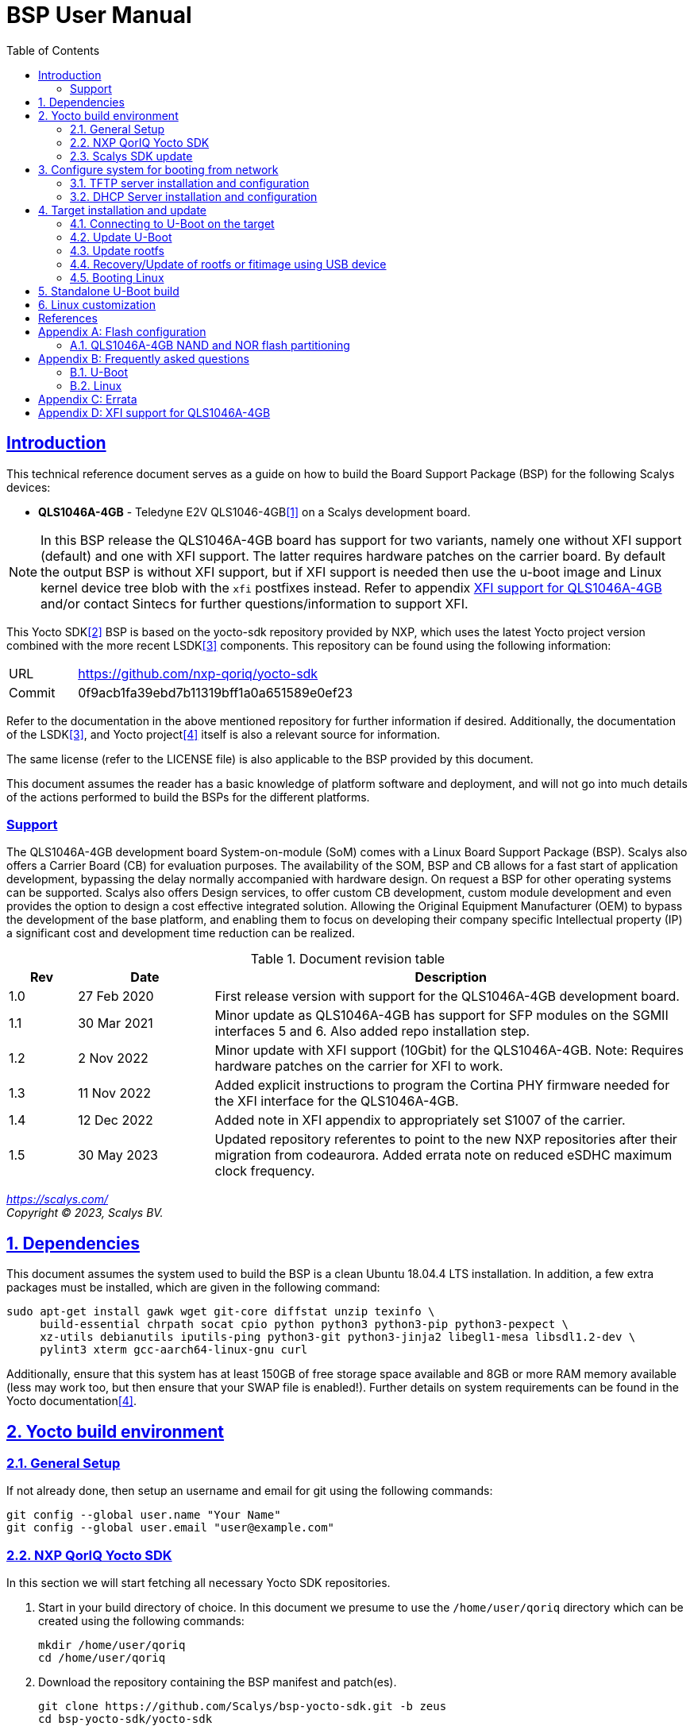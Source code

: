 ////
This document can be converted into an HTML or a PDF file using an editor such as Asciidoc-FX.

From the command line (Ubuntu 18.04) you can convert this .adoc file using the following commands:
HTML: asciidoctor bsp_user_manual.adoc
PDF: asciidoctor-pdf bsp_user_manual.adoc -d book
This may require you to install some additional packages from the package manager.
////
//Make section headers linkable
:sectlinks:

= BSP User Manual
:toc:

== Introduction
This technical reference document serves as a guide on how to build the Board Support Package (BSP) for the following Scalys devices:

* *QLS1046A-4GB* - Teledyne E2V QLS1046-4GB<<qormino-page>> on a Scalys development board.

NOTE: In this BSP release the QLS1046A-4GB board has support for two variants, namely one without XFI support (default) and one with XFI support. The latter requires hardware patches on the carrier board. By default the output BSP is without XFI support, but if XFI support is needed then use the u-boot image and Linux kernel device tree blob with the `xfi` postfixes instead. Refer to appendix <<XFI support for QLS1046A-4GB>> and/or contact Sintecs for further questions/information to support XFI.

This Yocto SDK<<yocto-page>> BSP is based on the yocto-sdk repository provided by NXP, which uses the latest Yocto project version combined with the more recent LSDK<<lsdk-page>> components. This repository can be found using the following information:

[width="80%",cols="1,7"]
|====================
|URL|https://github.com/nxp-qoriq/yocto-sdk
|Commit|0f9acb1fa39ebd7b11319bff1a0a651589e0ef23
|====================

Refer to the documentation in the above mentioned repository for further information if desired. Additionally, the documentation of the LSDK<<lsdk-page>>, and Yocto project<<yocto-manual>> itself is also a relevant source for information.

The same license (refer to the LICENSE file) is also applicable to the BSP provided by this document.

This document assumes the reader has a basic knowledge of platform software and deployment, and will not go into much details of the actions performed to build the BSPs for the different platforms.

=== Support
The QLS1046A-4GB development board System-on-module (SoM) comes with a Linux Board Support Package (BSP). Scalys also offers a Carrier Board (CB) for evaluation purposes. The availability of the SOM, BSP and CB allows for a fast start of application development, bypassing the delay normally accompanied with hardware design. On request a BSP for other operating systems can be supported. Scalys also offers Design services, to offer custom CB development, custom module development and even provides the option to design a cost effective integrated solution. Allowing the Original Equipment Manufacturer (OEM) to bypass the development of the base platform, and enabling them to focus on developing their company specific Intellectual property (IP) a significant cost and development time reduction can be realized.


.Document revision table
[width="100%",cols="1,2,7",options="header"]
|====================
|Rev  |Date         |Description
|1.0  |27 Feb 2020  | First release version with support for the QLS1046A-4GB development board.
|1.1  |30 Mar 2021  | Minor update as QLS1046A-4GB has support for SFP modules on the SGMII interfaces 5 and 6. Also added repo installation step.
|1.2  |2 Nov 2022   | Minor update with XFI support (10Gbit) for the QLS1046A-4GB. Note: Requires hardware patches on the carrier for XFI to work.
|1.3   |11 Nov 2022  | Added explicit instructions to program the Cortina PHY firmware needed for the XFI interface for the QLS1046A-4GB.
|1.4   |12 Dec 2022 | Added note in XFI appendix to appropriately set S1007 of the carrier.
|1.5   |30 May 2023 | Updated repository referentes to point to the new NXP repositories after their migration from codeaurora. Added errata note on reduced eSDHC maximum clock frequency.
|====================
__
https://scalys.com/ +
Copyright (C)  2023, Scalys BV.
__

:numbered:
== Dependencies
This document assumes the system used to build the BSP is a clean Ubuntu 18.04.4 LTS installation. In addition, a few extra packages must be installed, which are given in the following command:
----
sudo apt-get install gawk wget git-core diffstat unzip texinfo \
     build-essential chrpath socat cpio python python3 python3-pip python3-pexpect \
     xz-utils debianutils iputils-ping python3-git python3-jinja2 libegl1-mesa libsdl1.2-dev \
     pylint3 xterm gcc-aarch64-linux-gnu curl
----

Additionally, ensure that this system has at least 150GB of free storage space available and 8GB or more RAM memory available (less may work too, but then ensure that your SWAP file is enabled!). Further details on system requirements can be found in the Yocto documentation<<yocto-manual>>.

== Yocto build environment
=== General Setup
If not already done, then setup an username and email for git using the following commands:

----
git config --global user.name "Your Name"
git config --global user.email "user@example.com"
----

=== NXP QorIQ Yocto SDK
In this section we will start fetching all necessary Yocto SDK repositories.

. Start in your build directory of choice. In this document we presume to use the `/home/user/qoriq` directory which can be created using the following commands:
+
----
mkdir /home/user/qoriq
cd /home/user/qoriq
----
. Download the repository containing the BSP manifest and patch(es).
+
----
git clone https://github.com/Scalys/bsp-yocto-sdk.git -b zeus
cd bsp-yocto-sdk/yocto-sdk
----
. Use the repo tool to fetch all the relevant repositories (the alternative to using the repo tool is for the user to manually retrieve the repositories/files described in the `default.xml` manifest file). First install the latest repo tool (the package manager provided version results in an error related to using python 2 instead of 3):
+
----
mkdir ~/bin
curl https://storage.googleapis.com/git-repo-downloads/repo > ~/bin/repo
chmod a+rx ~/bin/repo
PATH=${PATH}:~/bin
----
+
----
repo init -u "file://$PWD/../" -b zeus
# you may get the question to enable color display for your user account. Decline this unless it is desired.
repo sync -j4
----
In the above command the environment variable PWD should point to the directory containing the `default.xml` manifest file, i.e. `/home/user/qoriq/bsp-yocto-sdk/yocto-sdk` in our example.

. At this point we can still perform a default test build with no Scalys specific code included yet. This step is optional, but it can be used to rule out basic problems. To proceed with this test build use the following commands:
+
----
. ./setup-env -m ls1046ardb
# Read and accept the license agreement to proceed.
bitbake fsl-image-networking
----
In case a problem occurred here, then it is recommended to attempt solving it using the documentation of the yocto-sdk (see reference in introduction), used LSDK components, and/or Yocto project.

=== Scalys SDK update
In this section we will modify the setup-env file to include the meta-scalys layer and start building the actual BSP.

. Patch the environment setup script to add the Scalys machines:
+
----
cd /home/user/qoriq/bsp-yocto-sdk/yocto-sdk
git apply ../setup-env-meta-scalys-layer-support.patch
----
. Create a new build for the Scalys machine (make sure to do this in a clean shell):
+
----
. ./setup-env -m <scalys-machine>
# Read and accept the license agreement to proceed.
----
In the above command the `<scalys-machine>` variable can be one of the previously mentioned Scalys machines, e.g. qls1046a-4gb. All supported machines can be displayed by running the command `. ./setup-env`.

. Start building the BSP:
+
----
bitbake fsl-image-networking
----
+
TIP: NXP also provides other images such as fsl-image-networking-full, which features more packages for evaluation. Note that some packages/features may not (yet) be supported for the machines covered in this BSP user manual.

==== Generated Images
The Yocto system generates a number of images. The images are located in the `tmp/deploy/images/<scalys-machine>` directory. A number of relevant images are:

* *u-boot-<boot-source>-2019.04+fslgit-r0.bin* +
U-Boot image which can be flashed to the respective boot source memory device. This image contains the RCW, PBL and main bootloader. Customized versions may be build using the standalone building steps provided later on in this document. Note: you may need to rename these files to match the environment variables in U-Boot when updating them.
* *fitImage* +
FIT image containing the kernel, and the device tree.
* *fsl-image-networking-<scalys-machine>.rootfs.ubifs* +
Rootfs in the UBIFS format, ready to be flashed to the NAND flash. This already contains the fitImage in its `/boot` directory.
* *fsl-image-networking-<scalys-machine>.rootfs.tar.gz* +
Rootfs in an archive. This file can be extracted to a local NFS location for network boot, or to a USB/SATA disk for target boot.
* *fsl_fman_ucode_<cpu>_<version>.bin* +
Frame Manager firmware which must be present for the ethernet interfaces to operate.
* *cs4315-cs4340-PHY-ucode.txt* +
Cortina PHY firmware needed for the XFI interface to work. Refer to appendix <<XFI support for QLS1046A-4GB>> for more details.


== Configure system for booting from network
These steps are optional and only necessary when the target is connected directly to the computer used to build the BSP.

=== TFTP server installation and configuration
. Install the TFTP server (if not already done):
+
----
sudo apt-get install xinetd tftpd tftp
----

. Create/edit the `/etc/xinetd.d/tftp` file and add the following entry:
+
----
service tftp
{
	protocol    = udp
	port        = 69
	socket_type = dgram
	wait        = yes
	user        = nobody
	server      = /usr/sbin/in.tftpd
	server_args = /tftpboot
	disable     = no
}
----

. Create a folder to serve the TFTP data:
+
WARNING: TFTP Has no security so be aware this folder is NOT SECURE!
+
----
sudo mkdir /tftpboot
sudo chmod -R 777 /tftpboot
sudo chown -R nobody /tftpboot
sudo chmod g+s /tftpboot
----

. Restart the xinetd service:
+
----
sudo /etc/init.d/xinetd restart
----

=== DHCP Server installation and configuration
. Install the DHCP server (if not already done):
+
----
sudo apt-get install isc-dhcp-server
----

. edit the `/etc/network/interfaces` file, where `eth1` is the chosen interface of your host PC to the board:
+
----
# Make sure the network ranges match your host system!
auto eth1
allow-hotplug eth1
iface eth1 inet static
address 192.168.1.1
netmask 255.255.255.0
----

. and edit the `/etc/dhcp/dhcpd.conf` file (you can choose to use a statically assigned IP address by updating the lines appropriately):
+
----
default-lease-time 600;
max-lease-time 7200;

# Fixed addresses
host hostname_goes_here {
	hardware ethernet 00:11:22:33:44:55;
	fixed-address 192.168.1.100;
}

subnet 192.168.1.0 netmask 255.255.255.0 {
	range 192.168.1.150 192.168.1.200;
	option routers 192.168.1.254;
	option domain-name-servers 192.168.1.1, 192.168.1.2;
}
----

== Target installation and update

The machines described in this document contain by default a working U-Boot source, however during use it may get overwritten, become corrupted, or simply must be updated. For this scenario Scalys provides several methods of programming a working U-Boot source. Contact Scalys for more information when needed.

=== Connecting to U-Boot on the target
Assuming that a valid U-Boot source is available on the target, then we can proceed with connecting the target device to our host PC via its serial interface (namely the upper RS232 micro-D connector of the carrier board). Using a terminal application the host may initiate the connection with the default settings of 115200, 8N1, and no flow-control.

=== Update U-Boot
In the following subsections examples are given to update the relevant data in the respective boot source memory device. The default approach for this would be to do this from a working U-Boot image, which means either an existing image should be available in the current boot source memory device or use an alternative boot source, such as SD card boot.

Here is a list of supported platforms and what boot source they support:

.Boot source support
[cols="5,^1,^1,^1,^1,^1,^1",width="100%",options="header"]
|====================
|Product                          |ifc nor  |ifc nand |sdhc |qspi |spi  |i2c
|qls1046a-4gb development board   |x        |         |x    |     |     |
|====================

==== Programming U-Boot onto SD card
This step is only relevant if your current boot source is invalid and if the machine supports the SD card boot source.

The user can program U-Boot onto the SD card using the following command, wherein the `X` of `/dev/sdX` should be appropriately updated to the SD card device itself:

WARNING: Be careful not to overwrite your own drive by specifying the wrong device!

----
sudo dd if=u-boot-with-spl-pbl.bin.sdhc of=/dev/sdX bs=512 seek=8 conv=fsync
----

Optionally, the user can also program the Frame manager firmware on the SD card to have network support. This can be achieved similarly:
----
sudo dd if=fsl_fman_ucode_ls1046_r1.0_106_4_18.bin of=/dev/sdX bs=512 seek=18432 conv=fsync
----
Note that the offset of this firmware is configured in U-Boot, which may be subject to changes.

Once the SD card has been prepared then the target must be configured to boot from the SD card. Refer to the documentation of the carrier board and the hardware specification document of the QLS1046A-4GB development board on how to achieve this.

==== Update U-Boot using TFTP
. Put the boot source specific prepared U-Boot image in a directory available though TFTP, i.e. in `/tftpboot/qoriq/`.

. Boot the system, and press any key to go to the U-Boot prompt (assuming you have already setup the connection with the target).

. Set the `TFTP_PATH` variable to specify where the file is located on the TFTP server:
+
----
=> setenv TFTP_PATH qoriq
----

. Update U-Boot:
+
----
=> run update-uboot-<boot-source>-nw
----

==== Update U-Boot using a USB drive
Place the U-Boot image on a FAT32 formatted USB drive. The image must be named  `u-boot-with-spl-pbl.bin.<boot-source>`. Boot the system, and press any key to go to the U-Boot prompt.

. Update U-Boot:
+
----
=> run update-uboot-<boot-source>-usb
----

==== U-Boot environment
. To erase the current U-Boot environment one of the following commands depending on the relevant boot source.
+
TIP: Note that the used offsets/partitions may be board specific and/or modified, and should therefore be verified first to prevent undesired data loss.
+
** NAND flash: `nand erase.part env`
** NOR flash: `protect off nor0,1;erase nor0,1`
** SD card: `mmc erase 1800 10`

. To reinitialize and store the default U-Boot environment configuration use the following commands:
+
----
env default -a
saveenv
----

=== Update rootfs
When updating the rootfs on NAND flash it is important not to use the nand erase/write commands because this will remove the wear leveling information of the UBI file system.
The `ubi` command in U-Boot is aware of the UBI file-system and preserves this metadata.

==== Create rootfs volume
. This step is only required if the `ubi0:rootfs` volume is not yet created.
+
----
#Mount the ubi partition of the NAND flash (determine its name with the 'mtdparts' command)
ubi part ubipart_nand
#Check if rootfs volume is already present:
ubi info l
#Create the rootfs volume when it is not present:
ubi create rootfs
----

. Update the rootfs from U-Boot:
+
----
run update-ubi-rootfs-nand
----

=== Recovery/Update of rootfs or fitimage using USB device
Copy your working fitimage (named here: `fitimage`) and UBIFS formatted rootfs (named here: `rootfs.ubifs`) on a FAT32 formatted USB drive and insert it in the USB port of the carrier board.

. Now in your U-Boot command line:
+
----
#Start/scan USB controller:
usb start
#Verify usb device number (in our case 0):
usb storage

#Rootfs repair/update
#Fetch the file
fatload usb 0 ${load_addr} rootfs.ubifs
#Mount the ubi partition of the NAND flash (determine its name with the 'mtdparts' command)
ubi part ubipart_nand
# verify that a ubi volume named 'rootfs' is present (if not perform the 'create rootfs volume' step in the above section and skip the ubifsmount step)
ubi info l
#Mount the rootfs ubi volume
ubifsmount ubi0:rootfs
#Write the rootfs.ubifs file to the ubi volume
ubi write ${load_addr} rootfs ${filesize}

# Fitimage repair
#Load the fitimage to memory and boot to linux.
fatload usb 0 ${load_addr} fitImage.itb
bootm ${load_addr}#conf@freescale_qls1046a-4gb-sdk.dtb
#After booting to linux, the `/boot/fitImage.itb` file should be replaced with a working version.
----

=== Booting Linux
==== Boot from network (TFTP)
. Boot the linux system from U-Boot using the network:
+
----
#First make sure the correct bootargs environment variables are present and then run:
run netboot
----
It is also possible to setup a NFS server for the rootfs. This is not described in this manual.

==== Boot from NAND
. Boot the linux system from U-Boot:
+
----
# First make sure the correct bootargs environment variables are present and then run:
run ubiboot-nand
----

== Standalone U-Boot build
While the Yocto build system can generate a fully configured U-Boot image, customization and development of U-Boot is more convenient outside of the Yocto environment. Therefore we provide the following standalone U-Boot building steps:

. Setup the cross-compiler and other missing packages if not already done:
+
----
sudo apt-get install gcc-aarch64-linux-gnu bison flex libncurses-dev
----

. Download and configure the Scalys U-Boot sources:
+
----
git clone https://github.com/Scalys/u-boot-qoriq.git -b scalys-2019.04
cd u-boot-qoriq
CROSS_COMPILE=aarch64-linux-gnu- ARCH=arm64 make <scalys-device>_<boot-source>_defconfig
----

. In the above command the `<scalys-device>_<boot-source>_defconfig` line can be one of the following depending on the product that you have:
* qls1046a-4gb:
** `qls1046a_4gb_ifc_nor_defconfig` - U-Boot image prepared for IFC NOR flash boot.
** `qls1046a_4gb_sdcard_defconfig` -  U-Boot image prepared for SD card boot.
** `qls1046a_4gb_ifc_nor_xfi_defconfig` - U-Boot image prepared for IFC NOR flash boot with XFI support.
** `qls1046a_4gb_sdcard_xfi_defconfig` -  U-Boot image prepared for SD card boot with XFI support.
+
Refer to <<XFI support for QLS1046A-4GB>> for using the XFI supported versions.

. Optionally, you can now customize the U-Boot features using the command given below.
+
----
CROSS_COMPILE=aarch64-linux-gnu- ARCH=arm make menuconfig
----

. Build U-Boot image:
+
----
CROSS_COMPILE=aarch64-linux-gnu- ARCH=arm make -j8
----

The output image specific to the chosen configuration will be located in the root directory as the file `u-boot-with-spl-pbl.bin`. It may be necessary to modify the name of this image to match the U-Boot environment variables.

== Linux customization
In order to customize the kernel we can start with the following steps:

. Make sure you first build a full fsl-image-networking image (Which generates the base `defconfig` file). Now we can modify the kernel configuration using:
+
----
bitbake -c menuconfig virtual/kernel
----
Note that the made changes are only local and are removed when performing a cleansstate command. See below how to make them permanent.

. Rebuild the kernel
+
----
bitbake virtual/kernel
----

. If not already done, we may also want to update the rootfs (required when new kernel modules are build). This step will also create and insert the new fitimage.
+
----
bitbake fsl-image-networking
----
+
If we made any changes to the image we may want to add our changes permanently to the Yocto build process. For this refer to the 'Patching the Kernel' chapter of the Yocto reference manual. For any other questions regarding the BSP and Linux we advice to first read the NXP documentation.

[bibliography]
== References
- [[[qormino-page,1]]] Teledyne E2V Qormino website, [Online] Available: https://www.teledyne-e2v.com/products/semiconductors/qormino/
- [[[yocto-page,2]]] Yocto Project, [Online] Available: https://www.yoctoproject.org/
- [[[lsdk-page,3]]] Layerscape Software Development Kit, [Online] Available: https://lsdk.github.io/
- [[[yocto-manual,4]]] Yocto Project Mega-Manual zeus/v3.0, [Online] Available: https://www.yoctoproject.org/docs/3.0/mega-manual/mega-manual.html

[appendix]

== Flash configuration
This section describes the partitioning of relevant flash memories present on the covered products. The information given in this section may be subject to changes, so verification with the related source code and environmental variables is recommended.

=== QLS1046A-4GB NAND and NOR flash partitioning

The partitions can be modified by the user as required, with the only requirement that the bootloader will be located at the start of the NAND flash.

.NOR Partitioning
[cols="1,2,2,2,5",width="80%",options="header"]
|====================
|No.|Name           |Size       |Offset     | Description
|0  |u-boot         |0x00200000 |0x00000000 | PBL + U-boot
|1  |env            |0x00040000 |0x00200000 | U-Boot environment storage
|2  |fman_ucode     |0x00040000 |0x00240000 | Firmware for the Frame Manager.
|3  |cortina_ucode  |0x00040000 |0x00280000 | Cortina Retimer PHY microcode
|4  |ubipart_nor    |0x01d40000 |0x002c0000 | Rootfs in ubifs format (NAND ubipart_nand partition used by default for rootfs)
|====================

.NAND Partitioning
[cols="1,2,2,2,5",width="80%",options="header"]
|====================
|No.|Name           |Size       |Offset     | Description
|0  |u-boot         |0x00200000 |0x00000000 | Reserved (NAND boot not supported)
|1  |env            |0x00040000 |0x00200000 | Reserved (NAND boot not supported)
|2  |fman_ucode     |0x00040000 |0x00240000 | Reserved (NAND boot not supported)
|3  |cortina_ucode  |0x00040000 |0x00280000 | Reserved (NAND boot not supported)
|4  |ubipart_nand   |0x3fc80000 |0x002c0000 | Rootfs in ubifs format
|5  |bbt            |0x00100000 |0x3ff00000 |
|====================

The resulting mtd partitioning in U-Boot is described with the following configuration:
----
mtdparts=7e800000.flash:2M@0x0(u-boot),256k(env),256k(fman_ucode),256k(cortina_ucode),0x3fc80000(ubipart_nand),1M@0x3ff00000(bbt)ro;60000000.nor:2M@0x0(u-boot),256k(env),256k(fman_ucode),256k(cortina_ucode),-(ubipart_nor)
----

[appendix]

== Frequently asked questions
In this section the frequently asked questions are answered.

=== U-Boot
[qanda]
How do the environment variables work in U-Boot?::
    Please first refer to the denx wiki pages or the NXP LSDK documentation for general U-Boot help. The environment variables may be viewed using the `printenv` command and edited using the commands `editenv` and `setenv`. Remember to save the changes using `saveenv` or they will be lost after a reboot. Below you will find a list of relevant variables:
+
* `bootargs`: Contains arguments that are passed to the Linux kernel. This should contain the used console for instance.
* `bootcmd`: This variable is executed when the boot timer is finished in U-Boot.
* `ethXaddr`: It contains the hardware address that will be used by both U-Boot and Linux for an ethernet interface.
* `ethprime`: This variable specifies which ethernet interface will be tried first in U-Boot.
* `ethact`: This variable points to the currently active ethernet interface.
* `ipaddr`: The IP address of the current active interface.
* `serverip`: The IP address of the TFTP server.
* `hwconfig`: This variable is used to configure specific hardware by U-Boot and Linux.
* `load_addr`: Variable used to indicate the default address for TFTP loading.
+
Several other environment variables are used to update or boot from a specific source.

How can I reset my environment variables in U-Boot?::
    Refer to section <<U-Boot environment>>.

How can I reduce the noise of the fans after boot-up?::
    The U-Boot environment variable `setfans` is executed to set the fans default speed to a lower setting. This command is normally executed once the U-Boot countdown has finished. It might be the case that you removed this command from your boot process. Only advanced users should change the `setfans` variable directly as it will influence your system's reliability. Refer to the source code for more details on the `setfans` variable.

=== Linux
[qanda]
How can I configure an ethernet interface?::
    There is a specific set of ethernet interfaces available depending on the chosen target processor and application. The `dmesg` command can be used to view the logs of these specific rename actions. The datasheet of the chosen processor may be used to associate the final name to the actual interface from the device tree. +
    In the following scenario we are going to configure an interface as a DHCP client. First make sure you already have a DHCP server running in your network as proposed in section <<DHCP Server installation and configuration>>. Modify the following lines with the correct interface name and add them to the `/etc/network/interfaces` file on the QorIQ using your preferred editor. Repeat this for every interfaces you desire to be a DHCP client.
+
----
auto _interface_name_
iface _interface_name_ inet dhcp
----
Restart the interface with the following commands:
+
----
ifdown _interface_name_ && ifup _interface_name_
----
There may also be a scenario where we want a static IP assigned to an interface instead. This can be achieved similarly by adding the following lines to the `/etc/network/interfaces` file:
+
----
auto _interface_name_
iface _interface_name_ inet static
address 192.168.1.150
netmask 255.255.255.0
gateway 192.168.1.1
----
+
And then repeat the same `ifdown` and `ifup` commands as executed in the DHCP client scenario.

Which interfaces are located to what slot of the SFP cage?::
    The `fm1-mac5` interface is the bottom-left slot, and the `fm1-mac6` interface is the top-left. The Finisar FCLF-8522 SFP module has been verified to work for 1000BASE-T Full-duplex. Other modules may need additional configuration. Note: In the default BSP the LED's are not used.

[appendix]

== Errata

At least the following erratas are applicable in the BSP for the respective product. Refer to the documentation of used components for further applicable erratas when necessary.

* QLS1046A-4GB:
. The card detect signal of the SDHC interface is available on GPIO4_03 instead of SDHC_CD_B. This has been implemented in the BSP.
. The eSDHC interface can only operate up to 25MHz (SD full speed) instead of 50MHz (SD High speed) due to limitations of the level shifter on the simc-tcb2 carrier board.

[appendix]

==  XFI support for QLS1046A-4GB
A few things are needed to use the QLS1046A-4GB BSP with XFI support, namely:

. Ensure a correctly hardware patched SiMC-TCB02/Dragonfruit v3.0 carrier board is used and that its DIP switch S1007 is set to `1000` (156.25MHz) instead of the default `1010` (100MHz). Contact Sintecs for details if needed. Optionally, you can also add a suitable heatsink on the Cortina retimer IC.
+
WARNING: when using the normal BSP without XFI support then you must return S1007 back to `1010`! Otherwise the module will be stuck in a reset loop due to an incorrect input clock.
. Ensure a U-Boot image is used with XFI support. Refer to section <<Generated Images>> to find the relevant Yocto output image or section <<Standalone U-Boot build>> how to build this image yourself.
. Ensure the Cortina PHY firmware is programmed in the NOR flash under U-Boot with the command `usb start; run update-cortina-ucode-nor-usb` whilst the microcode file `cs4315-cs4340-PHY-ucode.txt` is present on the attached (FAT32 formatted) USB storage device. Ensure to reboot afterwards for the microcode to take effect. The microcode file is provided by the Yocto BSP build.
. Ensure you boot the Linux image with the XFI specific device tree blob (`qls1046a-4gb-sdk-xfi.dtb` as the separate .dtb or `freescale_qls1046a-4gb-sdk-xfi.dtb` as the configuration in the fitImage) which can be achieved by editing the relevant U-Boot boot environment variable. For booting the rootfs from the NAND flash this is achieved by editing the `ubiboot-nand` variable. If you still have an old BSP rootfs (ubifs) image in your NAND flash, then you also need to update this if you want to boot from it with XFI support. First interrupt U-Boot from automatically booting to Linux and then enter the following command:
+
----
setenv ubiboot-nand "ubi part ubipart_nand;ubifsmount ubi0:rootfs;ubifsload '${load_addr}' /boot/fitImage;run set_ubiboot_args_nand;bootm '${load_addr}'#conf@freescale_qls1046a-4gb-sdk-xfi.dtb"
----
+
TIP: You can also use the `editenv` command instead to modify the device tree blob configuration name.
+
And then (optionally) you can save the changes to the environment variables with the following command to keep them after powering off the system:
+
----
saveenv
----


To test the XFI interfaces you must first connect the external SFP+ interface to a suitable remote system.

. The following options were verified to work:
.. SFPE-010-1000-NE-32 (copper)
.. SFP-10GSR-85 (optical)
+
You must connect it to the top right or bottom right SFP(+) cage slots of the carrier to connect to the XFI interface of the LS1046A.

. Then depending on if you want to test under U-Boot or Linux you can do the following:
.. Under U-Boot you must set the acting ethernet interface (`ethact`) to `FM1@TGEC1` for the bottom right SFP cage slot and `FM1@TGEC2` for the top right SFP cage slot. Then set the `ipaddr` variable to a suitable IP address and then `ping` the remote side.
.. Under Linux you can configure the `fm1-mac9` interface (bottom right SFP cage slot) and/or `fm1-mac10` interface (top right SFP cage slot) to a desired IP address and then `ping` the remote side or use for instance `iperf` to test the bandwidth.

NOTE: Due to hardware limitations an issue on the MDIO 1 bus may occur due to clause 22 and clause 45 compatibility mismatch. By selecting the Cortina PHY MDIO addresses correctly this can be circumvented and due to both XFI interfaces are configured as fixed links under Linux no traffic will occur on the MDIO bus after initial configuration in U-Boot.
